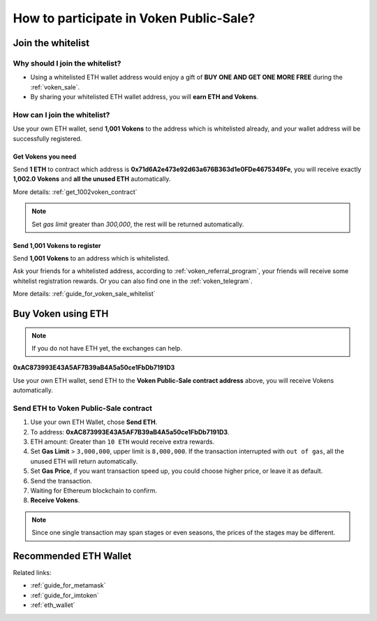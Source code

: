 .. _guide_for_voken_sale:

How to participate in Voken Public-Sale?
========================================



Join the whitelist
------------------

Why should I join the whitelist?
________________________________

- Using a whitelisted ETH wallet address
  would enjoy a gift of **BUY ONE AND GET ONE MORE FREE** during the :ref:`voken_sale`.
- By sharing your whitelisted ETH wallet address, you will **earn ETH and Vokens**.

How can I join the whitelist?
_____________________________

Use your own ETH wallet,
send **1,001 Vokens** to the address which is whitelisted already,
and your wallet address will be successfully registered.


Get Vokens you need
~~~~~~~~~~~~~~~~~~~

Send **1 ETH** to contract which address is **0x71d6A2e473e92d63a676B363d1e0FDe4675349Fe**,
you will receive exactly **1,002.0 Vokens** and **all the unused ETH** automatically.

More details: :ref:`get_1002voken_contract`

.. NOTE::

   Set `gas limit` greater than `300,000`, the rest will be returned automatically.


Send 1,001 Vokens to register
~~~~~~~~~~~~~~~~~~~~~~~~~~~~~

Send **1,001 Vokens** to an address which is whitelisted.

Ask your friends for a whitelisted address,
according to :ref:`voken_referral_program`,
your friends will receive some whitelist registration rewards.
Or you can also find one in the :ref:`voken_telegram`.

More details: :ref:`guide_for_voken_sale_whitelist`



Buy Voken using ETH
-------------------

.. NOTE::

   If you do not have ETH yet, the exchanges can help.


.. image:: /_static/contract/qrcode_voken_sale.png
   :width: 35 %
   :alt: qrcode_voken_sale.png

**0xAC873993E43A5AF7B39aB4A5a50ce1FbDb7191D3**

Use your own ETH wallet,
send ETH to the **Voken Public-Sale contract address** above,
you will receive Vokens automatically.



Send ETH to Voken Public-Sale contract
________________________________________________

#. Use your own ETH Wallet, chose **Send ETH**.
#. To address: **0xAC873993E43A5AF7B39aB4A5a50ce1FbDb7191D3**.
#. ETH amount: Greater than ``10 ETH`` would receive extra rewards.
#. Set **Gas Limit** > ``3,000,000``, upper limit is ``8,000,000``.
   If the transaction interrupted with ``out of gas``, all the unused ETH will return automatically.
#. Set **Gas Price**,
   if you want transaction speed up, you could choose higher price, or leave it as default.
#. Send the transaction.
#. Waiting for Ethereum blockchain to confirm.
#. **Receive Vokens**.

.. NOTE::

   Since one single transaction may span stages or even seasons,
   the prices of the stages may be different.



Recommended ETH Wallet
----------------------

Related links:

- :ref:`guide_for_metamask`
- :ref:`guide_for_imtoken`
- :ref:`eth_wallet`

